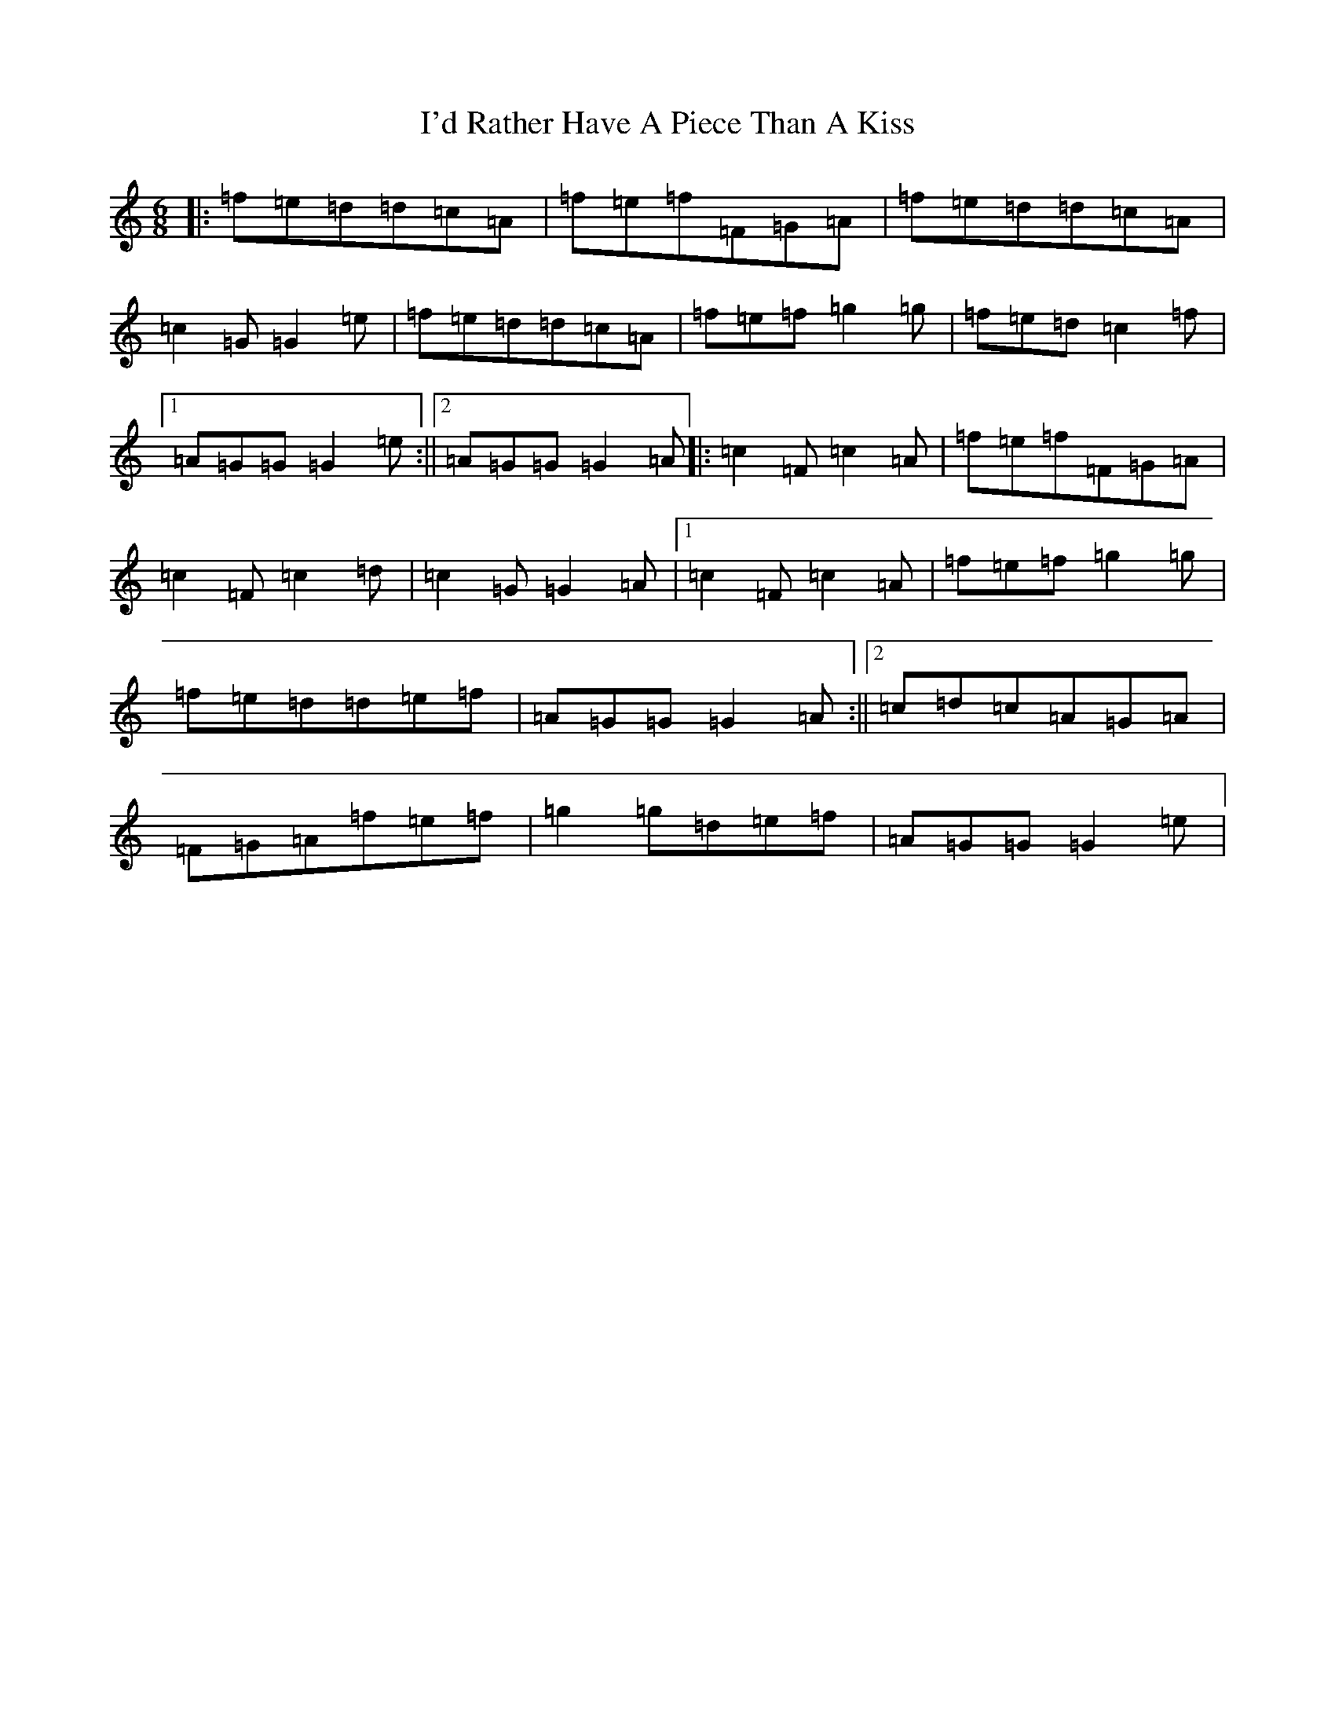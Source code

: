X: 9736
T: I'd Rather Have A Piece Than A Kiss
S: https://thesession.org/tunes/5033#setting5033
R: jig
M:6/8
L:1/8
K: C Major
|:=f=e=d=d=c=A|=f=e=f=F=G=A|=f=e=d=d=c=A|=c2=G=G2=e|=f=e=d=d=c=A|=f=e=f=g2=g|=f=e=d=c2=f|1=A=G=G=G2=e:||2=A=G=G=G2=A|:=c2=F=c2=A|=f=e=f=F=G=A|=c2=F=c2=d|=c2=G=G2=A|1=c2=F=c2=A|=f=e=f=g2=g|=f=e=d=d=e=f|=A=G=G=G2=A:||2=c=d=c=A=G=A|=F=G=A=f=e=f|=g2=g=d=e=f|=A=G=G=G2=e|